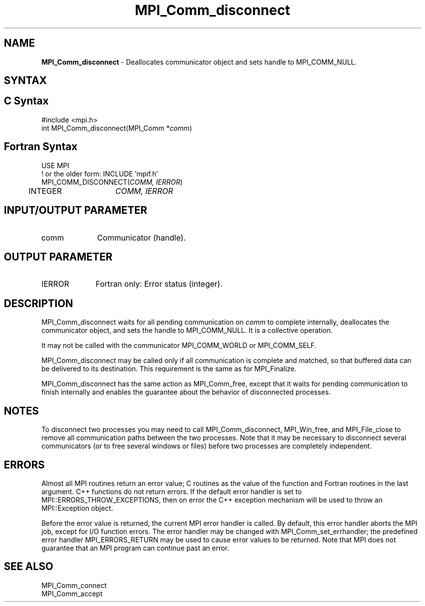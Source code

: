 .\" -*- nroff -*-
.\" Copyright 2010 Cisco Systems, Inc.  All rights reserved.
.\" Copyright 2006-2008 Sun Microsystems, Inc.
.\" Copyright (c) 1996 Thinking Machines
.\" $COPYRIGHT$
.TH MPI_Comm_disconnect 3 "Mar 26, 2019" "4.0.1" "Open MPI"
.SH NAME
\fBMPI_Comm_disconnect\fP \- Deallocates communicator object and sets handle to MPI_COMM_NULL.

.SH SYNTAX
.ft R
.SH C Syntax
.nf
#include <mpi.h>
int MPI_Comm_disconnect(MPI_Comm *\fIcomm\fP)

.fi
.SH Fortran Syntax
.nf
USE MPI
! or the older form: INCLUDE 'mpif.h'
MPI_COMM_DISCONNECT(\fICOMM, IERROR\fP)
	INTEGER	\fICOMM, IERROR \fP

.fi
.SH INPUT/OUTPUT PARAMETER
.ft R
.TP 1i
comm
Communicator (handle).

.SH OUTPUT PARAMETER
.ft R
.TP 1i
IERROR
Fortran only: Error status (integer).

.SH DESCRIPTION
.ft R
MPI_Comm_disconnect waits for all pending communication on \fIcomm\fP to complete internally, deallocates the communicator object, and sets the handle to MPI_COMM_NULL. It is a collective operation.
.sp
It may not be called with the communicator MPI_COMM_WORLD or MPI_COMM_SELF.
.sp
MPI_Comm_disconnect may be called only if all communication is complete and matched, so that buffered data can be delivered to its destination. This requirement is the same as for MPI_Finalize.
.sp
MPI_Comm_disconnect has the same action as MPI_Comm_free, except that it waits for pending communication to finish internally and enables the guarantee about the behavior of disconnected processes.

.SH NOTES
.ft R
To disconnect two processes you may need to call MPI_Comm_disconnect, MPI_Win_free, and MPI_File_close to remove all communication paths between the two processes. Note that it may be necessary to disconnect several communicators (or to free several windows or files) before two processes are completely independent.

.SH ERRORS
Almost all MPI routines return an error value; C routines as the value of the function and Fortran routines in the last argument. C++ functions do not return errors. If the default error handler is set to MPI::ERRORS_THROW_EXCEPTIONS, then on error the C++ exception mechanism will be used to throw an MPI::Exception object.
.sp
Before the error value is returned, the current MPI error handler is
called. By default, this error handler aborts the MPI job, except for I/O function errors. The error handler may be changed with MPI_Comm_set_errhandler; the predefined error handler MPI_ERRORS_RETURN may be used to cause error values to be returned. Note that MPI does not guarantee that an MPI program can continue past an error.

.SH SEE ALSO
.ft R
.sp
MPI_Comm_connect
.br
MPI_Comm_accept
.br
